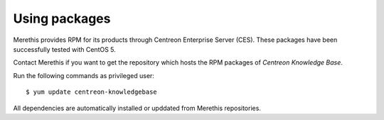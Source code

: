 .. _update_from_packages:

==============
Using packages
==============

Merethis provides RPM for its products through Centreon Enterprise
Server (CES). These packages have been successfully tested with
CentOS 5.

Contact Merethis if you want to get the repository which hosts the RPM
packages of *Centreon Knowledge Base*.

Run the following commands as privileged user::

  $ yum update centreon-knowledgebase

All dependencies are automatically installed or upddated from Merethis
repositories.

